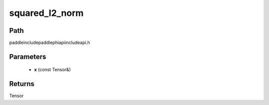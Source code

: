 .. _en_api_paddle_experimental_squared_l2_norm:

squared_l2_norm
-------------------------------

.. cpp:function:: Tensor squared_l2_norm ( const Tensor & x ) ;



Path
:::::::::::::::::::::
paddle\include\paddle\phi\api\include\api.h

Parameters
:::::::::::::::::::::
	- **x** (const Tensor&)

Returns
:::::::::::::::::::::
Tensor
